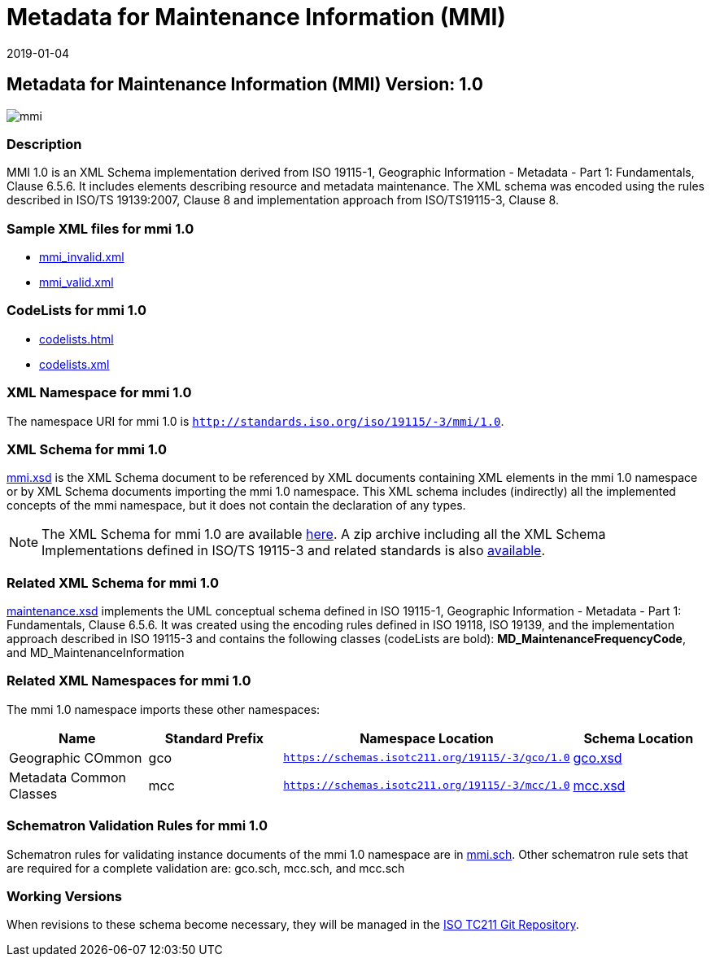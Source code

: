 ﻿= Metadata for Maintenance Information (MMI)
:edition: 1.0
:revdate: 2019-01-04

== Metadata for Maintenance Information (MMI) Version: 1.0

image::mmi.png[]

=== Description

MMI 1.0 is an XML Schema implementation derived from ISO 19115-1, Geographic
Information - Metadata - Part 1: Fundamentals, Clause 6.5.6. It includes elements
describing resource and metadata maintenance. The XML schema was encoded using the
rules described in ISO/TS 19139:2007, Clause 8 and implementation approach from
ISO/TS19115-3, Clause 8.

=== Sample XML files for mmi 1.0

* link:mmi_invalid.xml[mmi_invalid.xml]
* link:mmi_valid.xml[mmi_valid.xml]


=== CodeLists for mmi 1.0

* link:codelists.html[codelists.html]
* link:codelists.xml[codelists.xml]


=== XML Namespace for mmi 1.0

The namespace URI for mmi 1.0 is `http://standards.iso.org/iso/19115/-3/mmi/1.0`.

=== XML Schema for mmi 1.0

link:mmi.xsd[mmi.xsd] is the XML Schema document to be referenced by XML documents
containing XML elements in the mmi 1.0 namespace or by XML Schema documents importing
the mmi 1.0 namespace. This XML schema includes (indirectly) all the implemented
concepts of the mmi namespace, but it does not contain the declaration of any types.

NOTE: The XML Schema for mmi 1.0 are available link:mmi.zip[here]. A zip archive
including all the XML Schema Implementations defined in ISO/TS 19115-3 and related
standards is also
https://schemas.isotc211.org/19115/19115AllNamespaces.zip[available].

=== Related XML Schema for mmi 1.0

link:maintenance.xsd[maintenance.xsd] implements the UML conceptual schema defined
in ISO 19115-1, Geographic Information - Metadata - Part 1: Fundamentals, Clause
6.5.6. It was created using the encoding rules defined in ISO 19118, ISO 19139, and
the implementation approach described in ISO 19115-3 and contains the following
classes (codeLists are bold): *MD_MaintenanceFrequencyCode*, and
MD_MaintenanceInformation

=== Related XML Namespaces for mmi 1.0

The mmi 1.0 namespace imports these other namespaces:

[%unnumbered]
[options=header,cols=4]
|===
| Name | Standard Prefix | Namespace Location | Schema Location

| Geographic COmmon | gco |
`https://schemas.isotc211.org/19115/-3/gco/1.0` | https://schemas.isotc211.org/19115/-3/gco/1.0/gco.xsd[gco.xsd]
| Metadata Common Classes | mcc |
`https://schemas.isotc211.org/19115/-3/mcc/1.0` | https://schemas.isotc211.org/19115/-3/mcc/1.0/mcc.xsd[mcc.xsd]
|===

=== Schematron Validation Rules for mmi 1.0

Schematron rules for validating instance documents of the mmi 1.0 namespace are in
link:mmi.sch[mmi.sch]. Other schematron rule sets that are required for a complete
validation are: gco.sch, mcc.sch, and mcc.sch

=== Working Versions

When revisions to these schema become necessary, they will be managed in the
https://github.com/ISO-TC211/XML[ISO TC211 Git Repository].
